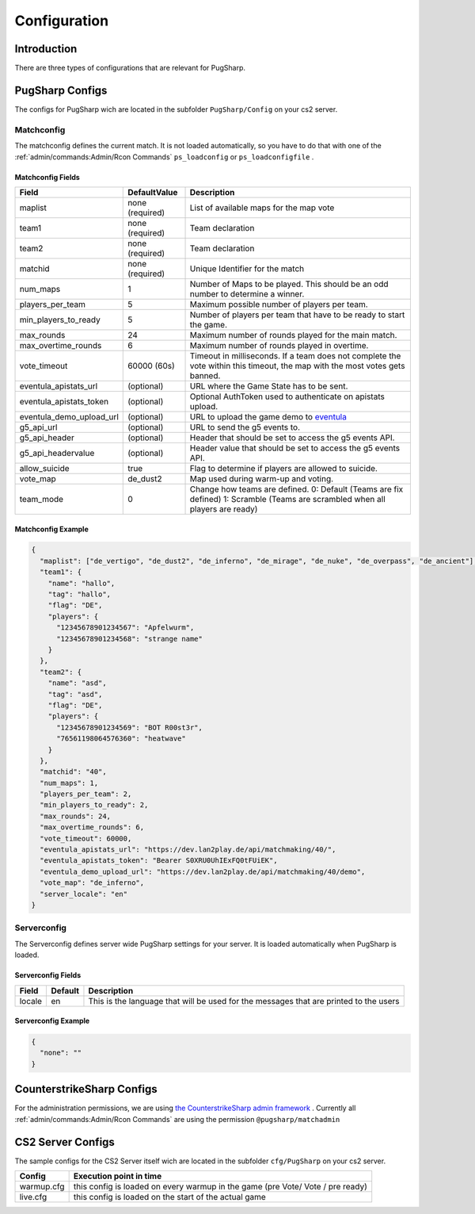 Configuration
==================================================

Introduction
----------------------------------------
There are three types of configurations that are relevant for PugSharp.


PugSharp Configs
----------------------------------------

The configs for PugSharp wich are located in the subfolder ``PugSharp/Config`` on your cs2 server.

Matchconfig
........................
The matchconfig defines the current match. It is not loaded automatically, so you have to do that with one of the :ref:`admin/commands:Admin/Rcon Commands` ``ps_loadconfig`` or ``ps_loadconfigfile`` .

Matchconfig Fields
'''''''''''''''''''''
+--------------------------+-----------------+-------------------------------------------------------------------------------------------------------------------------------+
|          Field           |  DefaultValue   |                                                          Description                                                          |
+==========================+=================+===============================================================================================================================+
| maplist                  | none (required) | List of available maps for the map vote                                                                                       |
+--------------------------+-----------------+-------------------------------------------------------------------------------------------------------------------------------+
| team1                    | none (required) | Team declaration                                                                                                              |
+--------------------------+-----------------+-------------------------------------------------------------------------------------------------------------------------------+
| team2                    | none (required) | Team declaration                                                                                                              |
+--------------------------+-----------------+-------------------------------------------------------------------------------------------------------------------------------+
| matchid                  | none (required) | Unique Identifier for the match                                                                                               |
+--------------------------+-----------------+-------------------------------------------------------------------------------------------------------------------------------+
| num_maps                 | 1               | Number of Maps to be played. This should be an odd number to determine a winner.                                              |
+--------------------------+-----------------+-------------------------------------------------------------------------------------------------------------------------------+
| players_per_team         | 5               | Maximum possible number of players per team.                                                                                  |
+--------------------------+-----------------+-------------------------------------------------------------------------------------------------------------------------------+
| min_players_to_ready     | 5               | Number of players per team that have to be ready to start the game.                                                           |
+--------------------------+-----------------+-------------------------------------------------------------------------------------------------------------------------------+
| max_rounds               | 24              | Maximum number of rounds played for the main match.                                                                           |
+--------------------------+-----------------+-------------------------------------------------------------------------------------------------------------------------------+
| max_overtime_rounds      | 6               | Maximum number of rounds played in overtime.                                                                                  |
+--------------------------+-----------------+-------------------------------------------------------------------------------------------------------------------------------+
| vote_timeout             | 60000 (60s)     | Timeout in milliseconds. If a team does not complete the vote within this timeout, the                                        |
|                          |                 | map with the most votes gets banned.                                                                                          |
+--------------------------+-----------------+-------------------------------------------------------------------------------------------------------------------------------+
| eventula_apistats_url    | (optional)      | URL where the Game State has to be sent.                                                                                      |
+--------------------------+-----------------+-------------------------------------------------------------------------------------------------------------------------------+
| eventula_apistats_token  | (optional)      | Optional AuthToken used to authenticate on apistats upload.                                                                   |
+--------------------------+-----------------+-------------------------------------------------------------------------------------------------------------------------------+
| eventula_demo_upload_url | (optional)      | URL to upload the game demo to `eventula <https://github.com/Lan2Play/eventula-manager>`_                                     |
+--------------------------+-----------------+-------------------------------------------------------------------------------------------------------------------------------+
| g5_api_url               | (optional)      | URL to send the g5 events to.                                                                                                 |
+--------------------------+-----------------+-------------------------------------------------------------------------------------------------------------------------------+
| g5_api_header            | (optional)      | Header that should be set to access the g5 events API.                                                                        |
+--------------------------+-----------------+-------------------------------------------------------------------------------------------------------------------------------+
| g5_api_headervalue       | (optional)      | Header value that should be set to access the g5 events API.                                                                  |
+--------------------------+-----------------+-------------------------------------------------------------------------------------------------------------------------------+
| allow_suicide            | true            | Flag to determine if players are allowed to suicide.                                                                          |
+--------------------------+-----------------+-------------------------------------------------------------------------------------------------------------------------------+
| vote_map                 | de_dust2        | Map used during warm-up and voting.                                                                                           |
+--------------------------+-----------------+-------------------------------------------------------------------------------------------------------------------------------+
| team_mode                | 0               | Change how teams are defined. 0: Default (Teams are fix defined) 1: Scramble (Teams are scrambled when all players are ready) |
+--------------------------+-----------------+-------------------------------------------------------------------------------------------------------------------------------+

Matchconfig Example
'''''''''''''''''''''

.. code-block:: json

   {
     "maplist": ["de_vertigo", "de_dust2", "de_inferno", "de_mirage", "de_nuke", "de_overpass", "de_ancient"],
     "team1": {
       "name": "hallo",
       "tag": "hallo",
       "flag": "DE",
       "players": {
         "12345678901234567": "Apfelwurm",
         "12345678901234568": "strange name"
       }
     },
     "team2": {
       "name": "asd",
       "tag": "asd",
       "flag": "DE",
       "players": {
         "12345678901234569": "BOT R00st3r",
         "76561198064576360": "heatwave"
       }
     },
     "matchid": "40",
     "num_maps": 1,
     "players_per_team": 2,
     "min_players_to_ready": 2,
     "max_rounds": 24,
     "max_overtime_rounds": 6,
     "vote_timeout": 60000,
     "eventula_apistats_url": "https://dev.lan2play.de/api/matchmaking/40/",
     "eventula_apistats_token": "Bearer S0XRU0UhIExFQ0tFUiEK",
     "eventula_demo_upload_url": "https://dev.lan2play.de/api/matchmaking/40/demo",
     "vote_map": "de_inferno",
     "server_locale": "en"
   }

Serverconfig
........................
The Serverconfig defines server wide PugSharp settings for your server. It is loaded automatically when PugSharp is loaded.

Serverconfig Fields
'''''''''''''''''''''
+--------+---------+---------------------------------------------------------------------------------------+
| Field  | Default |                                      Description                                      |
+========+=========+=======================================================================================+
| locale | en      | This is the language that will be used for the messages that are printed to the users |
+--------+---------+---------------------------------------------------------------------------------------+

Serverconfig Example
'''''''''''''''''''''

.. code-block:: json

   {
     "none": ""
   }


CounterstrikeSharp Configs
----------------------------------------

For the administration permissions, we are using `the CounterstrikeSharp admin framework <https://docs.cssharp.dev/admin-framework/defining-admins/#adding-admins>`_ .
Currently all :ref:`admin/commands:Admin/Rcon Commands` are using the permission ``@pugsharp/matchadmin``


CS2 Server Configs
----------------------------------------

The sample configs for the CS2 Server itself wich are located in the subfolder ``cfg/PugSharp`` on your cs2 server.

+------------+--------------------------------------------------------------------------------+
|   Config   |                            Execution point in time                             |
+============+================================================================================+
| warmup.cfg | this config is loaded on every warmup in the game (pre Vote/ Vote / pre ready) |
+------------+--------------------------------------------------------------------------------+
| live.cfg   | this config is loaded on the start of the actual game                          |
+------------+--------------------------------------------------------------------------------+
